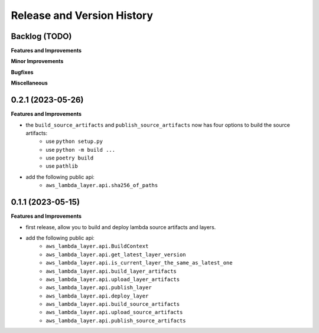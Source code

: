 .. _release_history:

Release and Version History
==============================================================================


Backlog (TODO)
~~~~~~~~~~~~~~~~~~~~~~~~~~~~~~~~~~~~~~~~~~~~~~~~~~~~~~~~~~~~~~~~~~~~~~~~~~~~~~
**Features and Improvements**

**Minor Improvements**

**Bugfixes**

**Miscellaneous**


0.2.1 (2023-05-26)
~~~~~~~~~~~~~~~~~~~~~~~~~~~~~~~~~~~~~~~~~~~~~~~~~~~~~~~~~~~~~~~~~~~~~~~~~~~~~~
**Features and Improvements**

- the ``build_source_artifacts`` and ``publish_source_artifacts`` now has four options to build the source artifacts:
    - use ``python setup.py``
    - use ``python -m build ...``
    - use ``poetry build``
    - use ``pathlib``
- add the following public api:
    - ``aws_lambda_layer.api.sha256_of_paths``


0.1.1 (2023-05-15)
~~~~~~~~~~~~~~~~~~~~~~~~~~~~~~~~~~~~~~~~~~~~~~~~~~~~~~~~~~~~~~~~~~~~~~~~~~~~~~
**Features and Improvements**

- first release, allow you to build and deploy lambda source artifacts and layers.
- add the following public api:
    - ``aws_lambda_layer.api.BuildContext``
    - ``aws_lambda_layer.api.get_latest_layer_version``
    - ``aws_lambda_layer.api.is_current_layer_the_same_as_latest_one``
    - ``aws_lambda_layer.api.build_layer_artifacts``
    - ``aws_lambda_layer.api.upload_layer_artifacts``
    - ``aws_lambda_layer.api.publish_layer``
    - ``aws_lambda_layer.api.deploy_layer``
    - ``aws_lambda_layer.api.build_source_artifacts``
    - ``aws_lambda_layer.api.upload_source_artifacts``
    - ``aws_lambda_layer.api.publish_source_artifacts``
